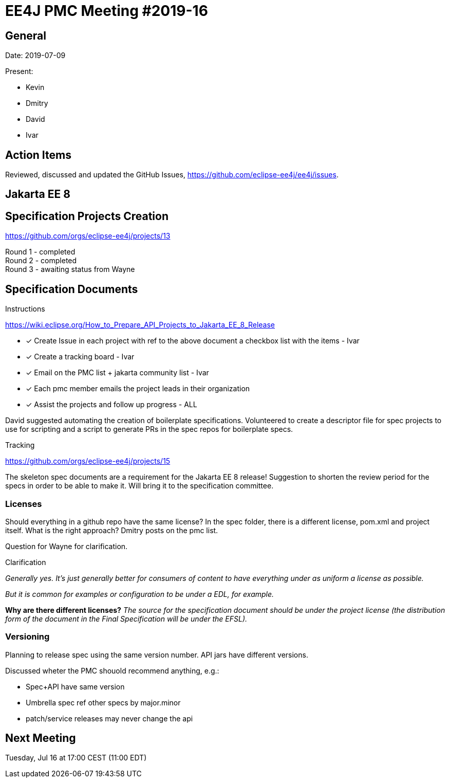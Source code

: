 = EE4J PMC Meeting #2019-16

== General

Date: 2019-07-09

Present:

* Kevin
* Dmitry
* David
* Ivar

== Action Items

Reviewed, discussed and updated the GitHub Issues, https://github.com/eclipse-ee4j/ee4j/issues.

== Jakarta EE 8

== Specification Projects Creation

https://github.com/orgs/eclipse-ee4j/projects/13

Round 1 - completed +
Round 2 - completed + 
Round 3 - awaiting status from Wayne

== Specification Documents

.Instructions 
https://wiki.eclipse.org/How_to_Prepare_API_Projects_to_Jakarta_EE_8_Release

- [x] Create Issue in each project with ref to the above document a checkbox list with the items - Ivar
- [x] Create a tracking board - Ivar
- [x] Email on the PMC list + jakarta community list - Ivar
- [x] Each pmc member emails the project leads in their organization
- [x] Assist the projects and follow up progress - ALL

David suggested automating the creation of boilerplate specifications. 
Volunteered to create a descriptor file for spec projects to use for scripting and a script to generate PRs in the spec repos for boilerplate specs.

.Tracking
https://github.com/orgs/eclipse-ee4j/projects/15 

The skeleton spec documents are a requirement for the Jakarta EE 8 release!
Suggestion to shorten the review period for the specs in order to be able to make it. Will bring it to the specification committee.

=== Licenses 
Should everything in a github repo have the same license? 
In the spec folder, there is a different license, pom.xml and project itself.
What is the right approach? 
Dmitry posts on the pmc list.

Question for Wayne for clarification.

.Clarification

_Generally yes. It's just generally better for consumers of content to have everything under as uniform a license as possible._ 

_But it is common for examples or configuration to be under a EDL, for example._ 

*Why are there different licenses?* _The source for the specification document should be under the project license (the distribution form of the document in the Final Specification will be under the EFSL)._

=== Versioning

Planning to release spec using the same version number. 
API jars have different versions.

Discussed wheter the PMC shouold recommend anything, e.g.:

* Spec+API have same version
* Umbrella spec ref other specs by major.minor
* patch/service releases may never change the api

== Next Meeting

Tuesday, Jul 16 at 17:00 CEST (11:00 EDT)

